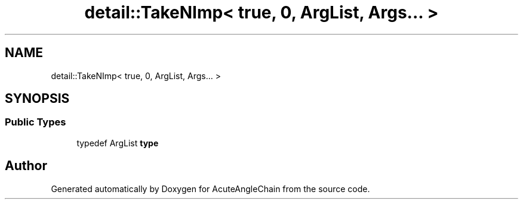 .TH "detail::TakeNImp< true, 0, ArgList, Args... >" 3 "Sun Jun 3 2018" "AcuteAngleChain" \" -*- nroff -*-
.ad l
.nh
.SH NAME
detail::TakeNImp< true, 0, ArgList, Args... >
.SH SYNOPSIS
.br
.PP
.SS "Public Types"

.in +1c
.ti -1c
.RI "typedef ArgList \fBtype\fP"
.br
.in -1c

.SH "Author"
.PP 
Generated automatically by Doxygen for AcuteAngleChain from the source code\&.
